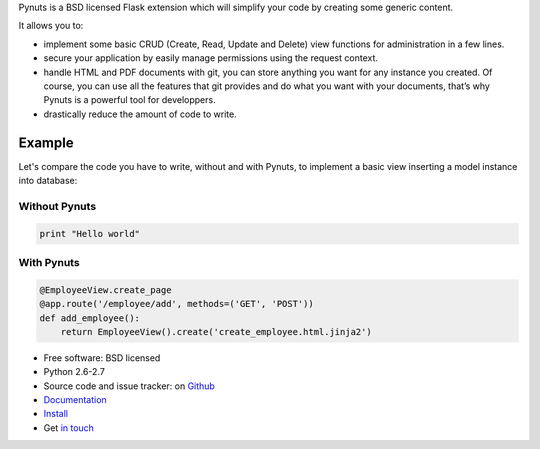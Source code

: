 Pynuts is a BSD licensed Flask extension which will simplify your code by creating some generic content.

It allows you to:

* implement some basic CRUD (Create, Read, Update and Delete) view functions for administration in a few lines.
* secure your application by easily manage permissions using the request context.
* handle HTML and PDF documents with git, you can store anything you want for any instance you created. Of course, you can use all the features that git provides and do what you want with your documents, that’s why Pynuts is a powerful tool for developpers.
* drastically reduce the amount of code to write.

Example
-------
Let's compare the code you have to write, without and with Pynuts, to implement a basic view inserting a model instance into database:


Without Pynuts
""""""""""""""

.. code-block:: python
    
    print "Hello world"


With Pynuts
"""""""""""

.. code-block:: python

    @EmployeeView.create_page
    @app.route('/employee/add', methods=('GET', 'POST'))
    def add_employee():
        return EmployeeView().create('create_employee.html.jinja2')


* Free software: BSD licensed
* Python 2.6-2.7
* Source code and issue tracker: on `Github <https://github.com/Kozea/Pynuts>`_
* `Documentation <http://packages.python.org/Pynuts/>`_
* `Install <http://packages.python.org/Pynuts/Installation.html>`_
* Get `in touch <mailto:contact@kozea.fr>`_
